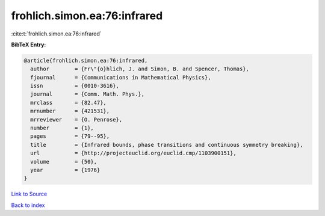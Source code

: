 frohlich.simon.ea:76:infrared
=============================

:cite:t:`frohlich.simon.ea:76:infrared`

**BibTeX Entry:**

.. code-block:: bibtex

   @article{frohlich.simon.ea:76:infrared,
     author        = {Fr\"{o}hlich, J. and Simon, B. and Spencer, Thomas},
     fjournal      = {Communications in Mathematical Physics},
     issn          = {0010-3616},
     journal       = {Comm. Math. Phys.},
     mrclass       = {82.47},
     mrnumber      = {421531},
     mrreviewer    = {O. Penrose},
     number        = {1},
     pages         = {79--95},
     title         = {Infrared bounds, phase transitions and continuous symmetry breaking},
     url           = {http://projecteuclid.org/euclid.cmp/1103900151},
     volume        = {50},
     year          = {1976}
   }

`Link to Source <http://projecteuclid.org/euclid.cmp/1103900151},>`_


`Back to index <../By-Cite-Keys.html>`_
